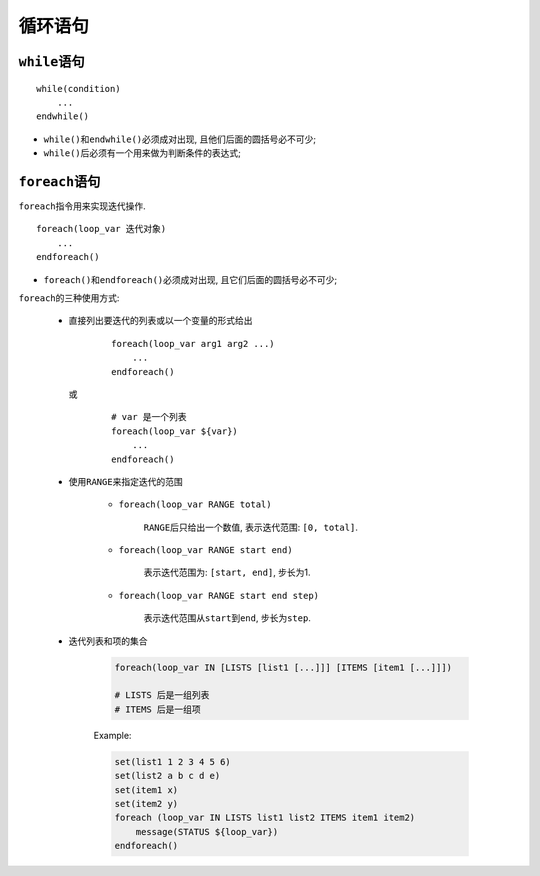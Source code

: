 循环语句
========

``while``\ 语句
---------------

::

    while(condition)
        ...
    endwhile()


* ``while()``\ 和\ ``endwhile()``\ 必须成对出现, 且他们后面的圆括号必不可少;
* ``while()``\ 后必须有一个用来做为判断条件的表达式;


``foreach``\ 语句
-----------------

``foreach``\ 指令用来实现迭代操作.

::

    foreach(loop_var 迭代对象)
        ...
    endforeach()

* ``foreach()``\ 和\ ``endforeach()``\ 必须成对出现, 且它们后面的圆括号必不可少;


``foreach``\ 的三种使用方式:

    * 直接列出要迭代的列表或以一个变量的形式给出
      
        ::
        
            foreach(loop_var arg1 arg2 ...)
                ...
            endforeach()

      或

        ::

            # var 是一个列表
            foreach(loop_var ${var})
                ...
            endforeach()

    * 使用\ ``RANGE``\ 来指定迭代的范围

        * ``foreach(loop_var RANGE total)``

            ``RANGE``\ 后只给出一个数值, 表示迭代范围: ``[0, total]``.
        
        * ``foreach(loop_var RANGE start end)``

            表示迭代范围为: ``[start, end]``, 步长为1.

        * ``foreach(loop_var RANGE start end step)``
            
            表示迭代范围从\ ``start``\ 到\ ``end``\ , 步长为\ ``step``.

    * 迭代列表和项的集合

        .. code-block:: cmake
        
            foreach(loop_var IN [LISTS [list1 [...]]] [ITEMS [item1 [...]]])

            # LISTS 后是一组列表
            # ITEMS 后是一组项


        Example:

        .. code-block:: cmake

            set(list1 1 2 3 4 5 6)
            set(list2 a b c d e)
            set(item1 x)
            set(item2 y)
            foreach (loop_var IN LISTS list1 list2 ITEMS item1 item2)
                message(STATUS ${loop_var})
            endforeach()

